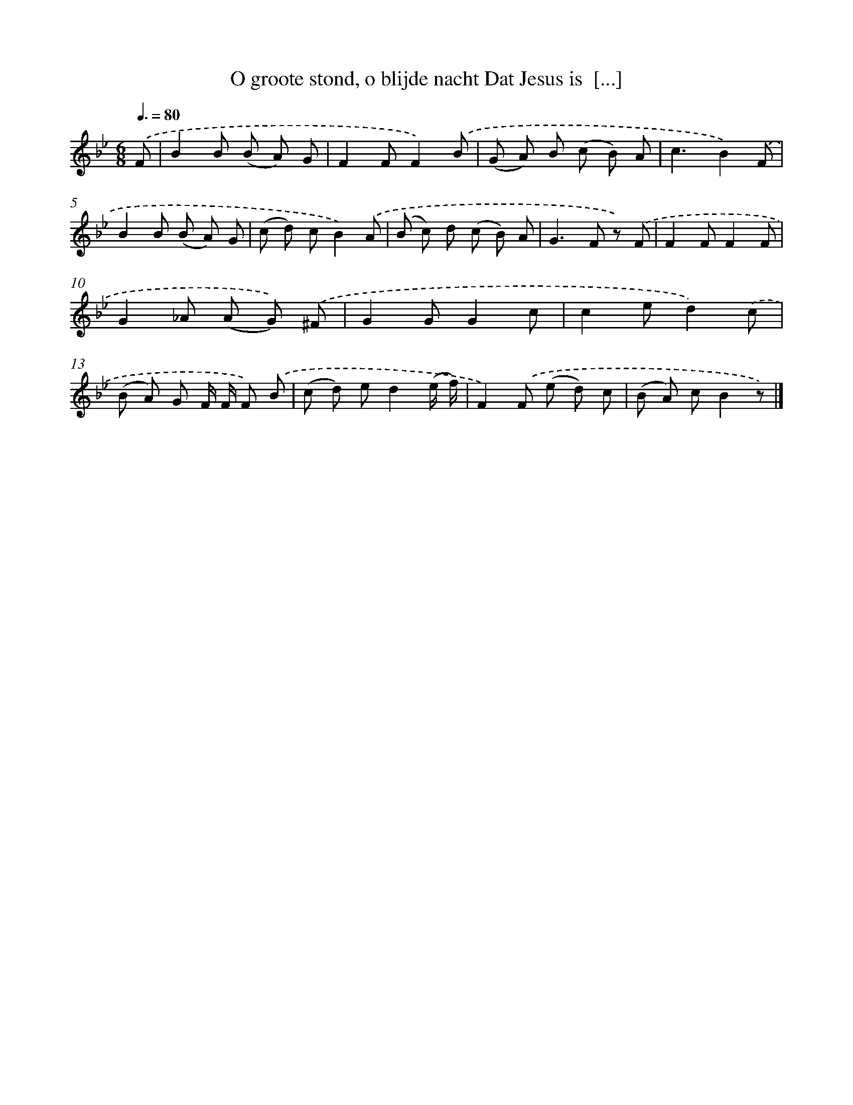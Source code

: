 X: 10087
T: O groote stond, o blijde nacht Dat Jesus is  [...]
%%abc-version 2.0
%%abcx-abcm2ps-target-version 5.9.1 (29 Sep 2008)
%%abc-creator hum2abc beta
%%abcx-conversion-date 2018/11/01 14:37:02
%%humdrum-veritas 738423155
%%humdrum-veritas-data 1074895204
%%continueall 1
%%barnumbers 0
L: 1/8
M: 6/8
Q: 3/8=80
K: Bb clef=treble
.('F [I:setbarnb 1]|
B2B (B A) G |
F2FF2).('B |
(G A) B (c B) A |
c3B2).('F |
B2B (B A) G |
(c d) cB2).('A |
(B c) d (c B) A |
G2>F2 z) .('F |
F2FF2F |
G2_A (A G)) .('^F |
G2GG2c |
c2ed2).('c |
(B A) G F/ F/ F) .('B |
(c d) ed2(e/ f/) |
F2).('F (e d) c |
(B A) cB2z) |]
